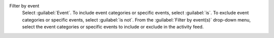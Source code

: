 Filter by event
  Select :guilabel:`Event`. To include event categories or specific 
  events, select :guilabel:`is`. To exclude event categories or 
  specific events, select :guilabel:`is not`. From the 
  :guilabel:`Filter by event(s)` drop-down menu, select the event 
  categories or specific events to include or exclude in the activity 
  feed.
